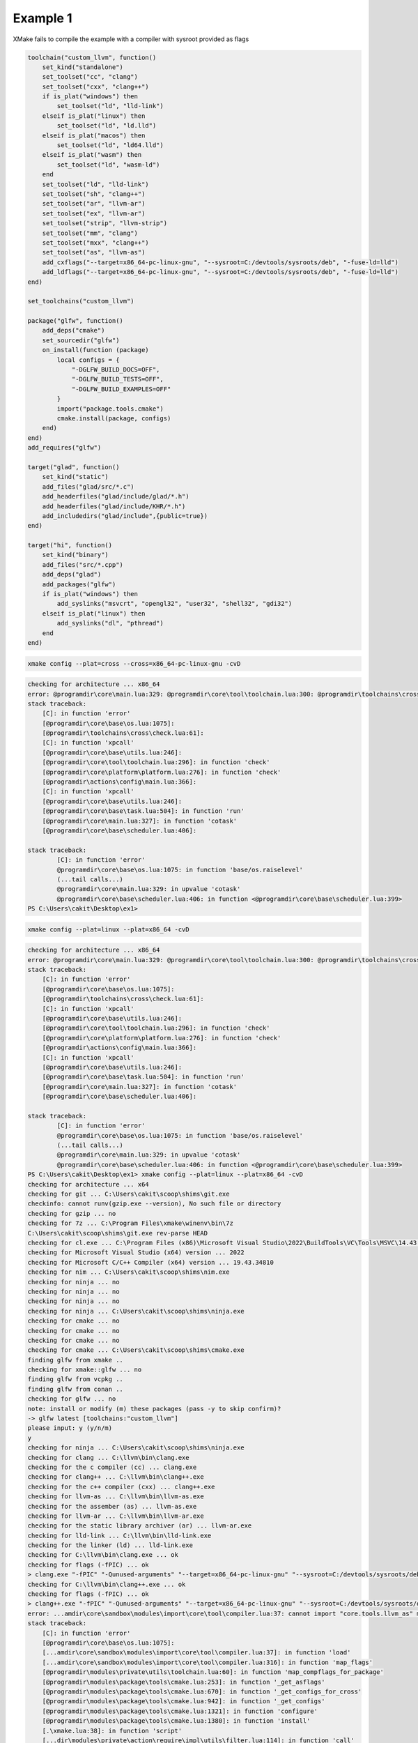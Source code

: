 ###########
 Example 1
###########

XMake fails to compile the example with a compiler with sysroot provided
as flags

.. code:: lua

    toolchain("custom_llvm", function()
        set_kind("standalone")
        set_toolset("cc", "clang")
        set_toolset("cxx", "clang++")
        if is_plat("windows") then
            set_toolset("ld", "lld-link")
        elseif is_plat("linux") then
            set_toolset("ld", "ld.lld")
        elseif is_plat("macos") then
            set_toolset("ld", "ld64.lld")
        elseif is_plat("wasm") then
            set_toolset("ld", "wasm-ld")
        end
        set_toolset("ld", "lld-link")
        set_toolset("sh", "clang++")
        set_toolset("ar", "llvm-ar")
        set_toolset("ex", "llvm-ar")
        set_toolset("strip", "llvm-strip")
        set_toolset("mm", "clang")
        set_toolset("mxx", "clang++")
        set_toolset("as", "llvm-as")
        add_cxflags("--target=x86_64-pc-linux-gnu", "--sysroot=C:/devtools/sysroots/deb", "-fuse-ld=lld")
        add_ldflags("--target=x86_64-pc-linux-gnu", "--sysroot=C:/devtools/sysroots/deb", "-fuse-ld=lld")
    end)

    set_toolchains("custom_llvm")

    package("glfw", function()
        add_deps("cmake")
        set_sourcedir("glfw")
        on_install(function (package)
            local configs = {
                "-DGLFW_BUILD_DOCS=OFF",
                "-DGLFW_BUILD_TESTS=OFF",
                "-DGLFW_BUILD_EXAMPLES=OFF"
            }
            import("package.tools.cmake")
            cmake.install(package, configs)
        end)
    end)
    add_requires("glfw")

    target("glad", function()
        set_kind("static")
        add_files("glad/src/*.c")
        add_headerfiles("glad/include/glad/*.h")
        add_headerfiles("glad/include/KHR/*.h")
        add_includedirs("glad/include",{public=true})
    end)

    target("hi", function()
        set_kind("binary")
        add_files("src/*.cpp")
        add_deps("glad")
        add_packages("glfw")
        if is_plat("windows") then
            add_syslinks("msvcrt", "opengl32", "user32", "shell32", "gdi32")
        elseif is_plat("linux") then
            add_syslinks("dl", "pthread")
        end
    end)

.. code:: bash

   xmake config --plat=cross --cross=x86_64-pc-linux-gnu -cvD

.. code:: bash

   checking for architecture ... x86_64
   error: @programdir\core\main.lua:329: @programdir\core\tool\toolchain.lua:300: @programdir\toolchains\cross\check.lua:61: cross toolchain not found!
   stack traceback:
       [C]: in function 'error'
       [@programdir\core\base\os.lua:1075]:
       [@programdir\toolchains\cross\check.lua:61]:
       [C]: in function 'xpcall'
       [@programdir\core\base\utils.lua:246]:
       [@programdir\core\tool\toolchain.lua:296]: in function 'check'
       [@programdir\core\platform\platform.lua:276]: in function 'check'
       [@programdir\actions\config\main.lua:366]:
       [C]: in function 'xpcall'
       [@programdir\core\base\utils.lua:246]:
       [@programdir\core\base\task.lua:504]: in function 'run'
       [@programdir\core\main.lua:327]: in function 'cotask'
       [@programdir\core\base\scheduler.lua:406]:

   stack traceback:
           [C]: in function 'error'
           @programdir\core\base\os.lua:1075: in function 'base/os.raiselevel'
           (...tail calls...)
           @programdir\core\main.lua:329: in upvalue 'cotask'
           @programdir\core\base\scheduler.lua:406: in function <@programdir\core\base\scheduler.lua:399>
   PS C:\Users\cakit\Desktop\ex1>

.. code:: bash

   xmake config --plat=linux --plat=x86_64 -cvD

.. code:: bash

    checking for architecture ... x86_64
    error: @programdir\core\main.lua:329: @programdir\core\tool\toolchain.lua:300: @programdir\toolchains\cross\check.lua:61: cross toolchain not found!
    stack traceback:
        [C]: in function 'error'
        [@programdir\core\base\os.lua:1075]:
        [@programdir\toolchains\cross\check.lua:61]:
        [C]: in function 'xpcall'
        [@programdir\core\base\utils.lua:246]:
        [@programdir\core\tool\toolchain.lua:296]: in function 'check'
        [@programdir\core\platform\platform.lua:276]: in function 'check'
        [@programdir\actions\config\main.lua:366]:
        [C]: in function 'xpcall'
        [@programdir\core\base\utils.lua:246]:
        [@programdir\core\base\task.lua:504]: in function 'run'
        [@programdir\core\main.lua:327]: in function 'cotask'
        [@programdir\core\base\scheduler.lua:406]:

    stack traceback:
            [C]: in function 'error'
            @programdir\core\base\os.lua:1075: in function 'base/os.raiselevel'
            (...tail calls...)
            @programdir\core\main.lua:329: in upvalue 'cotask'
            @programdir\core\base\scheduler.lua:406: in function <@programdir\core\base\scheduler.lua:399>
    PS C:\Users\cakit\Desktop\ex1> xmake config --plat=linux --plat=x86_64 -cvD
    checking for architecture ... x64
    checking for git ... C:\Users\cakit\scoop\shims\git.exe
    checkinfo: cannot runv(gzip.exe --version), No such file or directory
    checking for gzip ... no
    checking for 7z ... C:\Program Files\xmake\winenv\bin\7z
    C:\Users\cakit\scoop\shims\git.exe rev-parse HEAD
    checking for cl.exe ... C:\Program Files (x86)\Microsoft Visual Studio\2022\BuildTools\VC\Tools\MSVC\14.43.34808\bin\HostX64\x64\cl.exe
    checking for Microsoft Visual Studio (x64) version ... 2022
    checking for Microsoft C/C++ Compiler (x64) version ... 19.43.34810
    checking for nim ... C:\Users\cakit\scoop\shims\nim.exe
    checking for ninja ... no
    checking for ninja ... no
    checking for ninja ... no
    checking for ninja ... C:\Users\cakit\scoop\shims\ninja.exe
    checking for cmake ... no
    checking for cmake ... no
    checking for cmake ... no
    checking for cmake ... C:\Users\cakit\scoop\shims\cmake.exe
    finding glfw from xmake ..
    checking for xmake::glfw ... no
    finding glfw from vcpkg ..
    finding glfw from conan ..
    checking for glfw ... no
    note: install or modify (m) these packages (pass -y to skip confirm)?
    -> glfw latest [toolchains:"custom_llvm"]
    please input: y (y/n/m)
    y
    checking for ninja ... C:\Users\cakit\scoop\shims\ninja.exe
    checking for clang ... C:\llvm\bin\clang.exe
    checking for the c compiler (cc) ... clang.exe
    checking for clang++ ... C:\llvm\bin\clang++.exe
    checking for the c++ compiler (cxx) ... clang++.exe
    checking for llvm-as ... C:\llvm\bin\llvm-as.exe
    checking for the assember (as) ... llvm-as.exe
    checking for llvm-ar ... C:\llvm\bin\llvm-ar.exe
    checking for the static library archiver (ar) ... llvm-ar.exe
    checking for lld-link ... C:\llvm\bin\lld-link.exe
    checking for the linker (ld) ... lld-link.exe
    checking for C:\llvm\bin\clang.exe ... ok
    checking for flags (-fPIC) ... ok
    > clang.exe "-fPIC" "-Qunused-arguments" "--target=x86_64-pc-linux-gnu" "--sysroot=C:/devtools/sysroots/deb" "-fuse-ld=lld"
    checking for C:\llvm\bin\clang++.exe ... ok
    checking for flags (-fPIC) ... ok
    > clang++.exe "-fPIC" "-Qunused-arguments" "--target=x86_64-pc-linux-gnu" "--sysroot=C:/devtools/sysroots/deb" "-fuse-ld=lld"
    error: ...amdir\core\sandbox\modules\import\core\tool\compiler.lua:37: cannot import "core.tools.llvm_as" module!
    stack traceback:
        [C]: in function 'error'
        [@programdir\core\base\os.lua:1075]:
        [...amdir\core\sandbox\modules\import\core\tool\compiler.lua:37]: in function 'load'
        [...amdir\core\sandbox\modules\import\core\tool\compiler.lua:316]: in function 'map_flags'
        [@programdir\modules\private\utils\toolchain.lua:60]: in function 'map_compflags_for_package'
        [@programdir\modules\package\tools\cmake.lua:253]: in function '_get_asflags'
        [@programdir\modules\package\tools\cmake.lua:670]: in function '_get_configs_for_cross'
        [@programdir\modules\package\tools\cmake.lua:942]: in function '_get_configs'
        [@programdir\modules\package\tools\cmake.lua:1321]: in function 'configure'
        [@programdir\modules\package\tools\cmake.lua:1380]: in function 'install'
        [.\xmake.lua:38]: in function 'script'
        [...dir\modules\private\action\require\impl\utils\filter.lua:114]: in function 'call'
        [...\modules\private\action\require\impl\actions\install.lua:470]:

    => install glfw latest .. failed
    error: @programdir\core\main.lua:329: @programdir\modules\async\runjobs.lua:331: ...\modules\private\action\require\impl\actions\install.lua:579: install failed!
    stack traceback:
        [C]: in function 'error'
        [@programdir\core\base\os.lua:1075]:
        [...\modules\private\action\require\impl\actions\install.lua:579]: in function 'catch'
        [@programdir\core\sandbox\modules\try.lua:123]: in function 'try'
        [...\modules\private\action\require\impl\actions\install.lua:437]:
        [...modules\private\action\require\impl\install_packages.lua:510]: in function 'jobfunc'
        [@programdir\modules\async\runjobs.lua:247]:

    stack traceback:
            [C]: in function 'error'
            @programdir\core\base\os.lua:1075: in function 'base/os.raiselevel'
            (...tail calls...)
            @programdir\core\main.lua:329: in upvalue 'cotask'
            @programdir\core\base\scheduler.lua:406: in function <@programdir\core\base\scheduler.lua:399>
    warning: we cannot load toolchain(zig), because it has been not checked yet!
